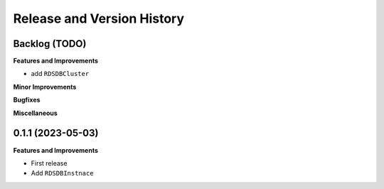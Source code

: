 .. _release_history:

Release and Version History
==============================================================================


Backlog (TODO)
~~~~~~~~~~~~~~~~~~~~~~~~~~~~~~~~~~~~~~~~~~~~~~~~~~~~~~~~~~~~~~~~~~~~~~~~~~~~~~
**Features and Improvements**

- add ``RDSDBCluster``

**Minor Improvements**

**Bugfixes**

**Miscellaneous**


0.1.1 (2023-05-03)
~~~~~~~~~~~~~~~~~~~~~~~~~~~~~~~~~~~~~~~~~~~~~~~~~~~~~~~~~~~~~~~~~~~~~~~~~~~~~~
**Features and Improvements**

- First release
- Add ``RDSDBInstnace``

